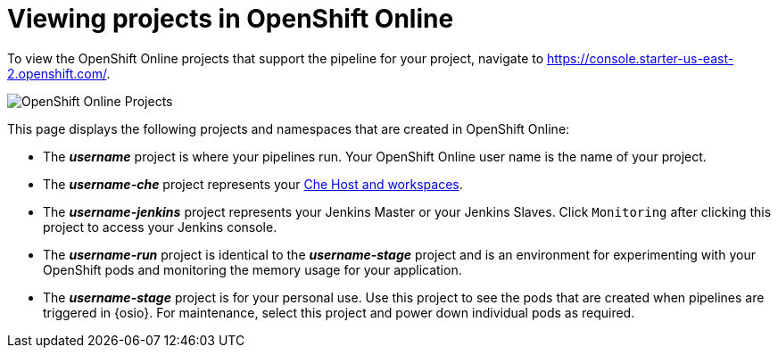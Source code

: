 [id="viewing_projects_oso"]
= Viewing projects in OpenShift Online

To view the OpenShift Online projects that support the pipeline for your project, navigate to https://console.starter-us-east-2.openshift.com/.

image::oso_projects.png[OpenShift Online Projects]

This page displays the following projects and namespaces that are created in OpenShift Online:

* The *_username_* project is where your pipelines run. Your OpenShift Online user name is the name of your project.
* The *_username-che_* project represents your <<about_workspaces,Che Host and workspaces>>.
* The *_username-jenkins_* project represents your Jenkins Master or your Jenkins Slaves. Click `Monitoring` after clicking this project to access your Jenkins console.
* The *_username-run_* project is identical to the *_username-stage_* project and is an environment for experimenting with your OpenShift pods and monitoring the memory usage for your application.
* The *_username-stage_* project is for your personal use. Use this project to see the pods that are created when pipelines are triggered in {osio}. For maintenance, select this project and power down individual pods as required.
